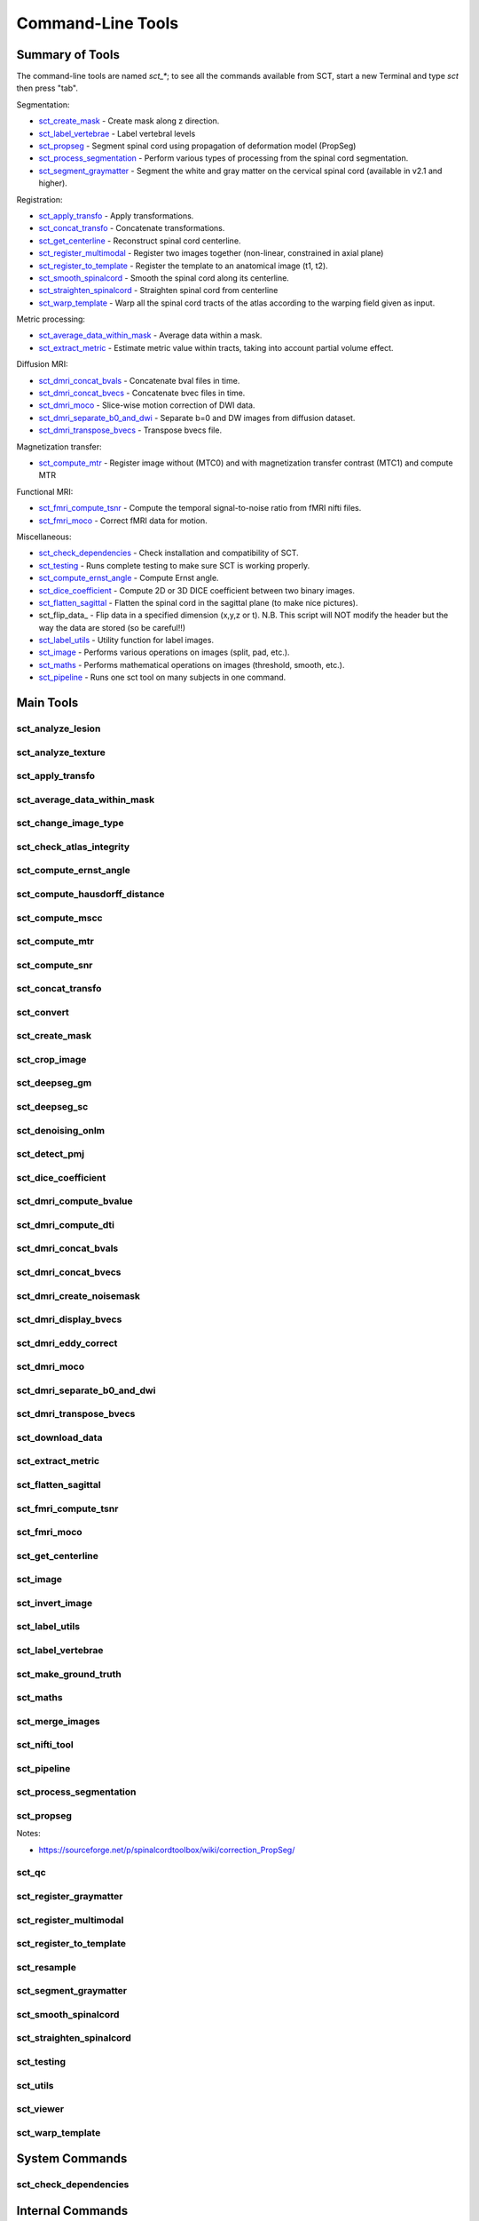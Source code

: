 
.. _command-line-tools:

Command-Line Tools
##################


Summary of Tools
****************

The command-line tools are named `sct_*`; to see all the commands
available from SCT, start a new Terminal and type `sct` then press
"tab".


Segmentation:

- sct_create_mask_ - Create mask along z direction.
- sct_label_vertebrae_ - Label vertebral levels
- sct_propseg_ - Segment spinal cord using propagation of deformation model (PropSeg)
- sct_process_segmentation_ - Perform various types of processing from the spinal cord segmentation.
- sct_segment_graymatter_ - Segment the white and gray matter on the cervical spinal cord (available in v2.1 and higher).

Registration:

- sct_apply_transfo_ - Apply transformations.
- sct_concat_transfo_ - Concatenate transformations.
- sct_get_centerline_ - Reconstruct spinal cord centerline.
- sct_register_multimodal_ - Register two images together (non-linear, constrained in axial plane)
- sct_register_to_template_ - Register the template to an anatomical image (t1, t2).
- sct_smooth_spinalcord_ - Smooth the spinal cord along its centerline.
- sct_straighten_spinalcord_ - Straighten spinal cord from centerline
- sct_warp_template_ - Warp all the spinal cord tracts of the atlas according to the warping field given as input.

Metric processing:

- sct_average_data_within_mask_ - Average data within a mask.
- sct_extract_metric_ - Estimate metric value within tracts, taking into account partial volume effect.

Diffusion MRI:

- sct_dmri_concat_bvals_ - Concatenate bval files in time.
- sct_dmri_concat_bvecs_ - Concatenate bvec files in time.
- sct_dmri_moco_ - Slice-wise motion correction of DWI data.
- sct_dmri_separate_b0_and_dwi_ - Separate b=0 and DW images from diffusion dataset.
- sct_dmri_transpose_bvecs_ - Transpose bvecs file.

Magnetization transfer:

- sct_compute_mtr_ - Register image without (MTC0) and with magnetization transfer contrast (MTC1) and compute MTR

Functional MRI:

- sct_fmri_compute_tsnr_ - Compute the temporal signal-to-noise ratio from fMRI nifti files.
- sct_fmri_moco_ - Correct fMRI data for motion.

Miscellaneous:

- sct_check_dependencies_ - Check installation and compatibility of SCT.
- sct_testing_ - Runs complete testing to make sure SCT is working properly.
- sct_compute_ernst_angle_ - Compute Ernst angle.
- sct_dice_coefficient_ - Compute 2D or 3D DICE coefficient between two binary images.
- sct_flatten_sagittal_ - Flatten the spinal cord in the sagittal plane (to make nice pictures).
- sct_flip_data_ - Flip data in a specified dimension (x,y,z or t). N.B. This script will NOT modify the header but the way the data are stored (so be careful!!)
- sct_label_utils_ - Utility function for label images.
- sct_image_ - Performs various operations on images (split, pad, etc.).
- sct_maths_ - Performs mathematical operations on images (threshold, smooth, etc.).
- sct_pipeline_ - Runs one sct tool on many subjects in one command.




Main Tools
**********


sct_analyze_lesion
=====================

.. program-output:: ../../../bin/sct_analyze_lesion -h


sct_analyze_texture
======================

.. program-output:: ../../../bin/sct_analyze_texture -h


sct_apply_transfo
====================

.. program-output:: ../../../bin/sct_apply_transfo -h


sct_average_data_within_mask
===============================

.. program-output:: ../../../bin/sct_average_data_within_mask -h


sct_change_image_type
========================

.. program-output:: ../../../bin/sct_change_image_type -h


sct_check_atlas_integrity
============================

.. program-output:: ../../../bin/sct_check_atlas_integrity -h



sct_compute_ernst_angle
==========================

.. program-output:: ../../../bin/sct_compute_ernst_angle -h


sct_compute_hausdorff_distance
=================================

.. program-output:: ../../../bin/sct_compute_hausdorff_distance -h


sct_compute_mscc
===================

.. program-output:: ../../../bin/sct_compute_mscc -h


sct_compute_mtr
==================

.. program-output:: ../../../bin/sct_compute_mtr -h


sct_compute_snr
==================

.. program-output:: ../../../bin/sct_compute_snr -h


sct_concat_transfo
=====================

.. program-output:: ../../../bin/sct_concat_transfo -h


sct_convert
==============

.. program-output:: ../../../bin/sct_convert -h


sct_create_mask
==================

.. program-output:: ../../../bin/sct_create_mask -h


sct_crop_image
=================

.. program-output:: ../../../bin/sct_crop_image -h


.. _sct_deepseg_gm:

sct_deepseg_gm
=================

.. program-output:: ../../../bin/sct_deepseg_gm -h


.. _sct_deepseg_sc:

sct_deepseg_sc
=================

.. program-output:: ../../../bin/sct_deepseg_sc -h


sct_denoising_onlm
=====================

.. program-output:: ../../../bin/sct_denoising_onlm -h


sct_detect_pmj
=================

.. program-output:: ../../../bin/sct_detect_pmj -h


sct_dice_coefficient
=======================

.. program-output:: ../../../bin/sct_dice_coefficient -h


sct_dmri_compute_bvalue
==========================

.. program-output:: ../../../bin/sct_dmri_compute_bvalue -h


sct_dmri_compute_dti
=======================

.. program-output:: ../../../bin/sct_dmri_compute_dti -h


sct_dmri_concat_bvals
========================

.. program-output:: ../../../bin/sct_dmri_concat_bvals -h


sct_dmri_concat_bvecs
========================

.. program-output:: ../../../bin/sct_dmri_concat_bvecs -h


sct_dmri_create_noisemask
============================

.. program-output:: ../../../bin/sct_dmri_create_noisemask -h


sct_dmri_display_bvecs
=========================

.. program-output:: ../../../bin/sct_dmri_display_bvecs -h


sct_dmri_eddy_correct
========================

.. program-output:: ../../../bin/sct_dmri_eddy_correct -h


sct_dmri_moco
================

.. program-output:: ../../../bin/sct_dmri_moco -h


sct_dmri_separate_b0_and_dwi
===============================

.. program-output:: ../../../bin/sct_dmri_separate_b0_and_dwi -h


sct_dmri_transpose_bvecs
===========================

.. program-output:: ../../../bin/sct_dmri_transpose_bvecs -h


sct_download_data
====================

.. program-output:: ../../../bin/sct_download_data -h


sct_extract_metric
=====================

.. program-output:: ../../../bin/sct_extract_metric -h


sct_flatten_sagittal
=======================

.. program-output:: ../../../bin/sct_flatten_sagittal -h


sct_fmri_compute_tsnr
========================

.. program-output:: ../../../bin/sct_fmri_compute_tsnr -h


sct_fmri_moco
================

.. program-output:: ../../../bin/sct_fmri_moco -h


sct_get_centerline
=====================

.. program-output:: ../../../bin/sct_get_centerline -h


sct_image
============

.. program-output:: ../../../bin/sct_image -h


sct_invert_image
===================

.. program-output:: ../../../bin/sct_invert_image -h


sct_label_utils
==================

.. program-output:: ../../../bin/sct_label_utils -h


sct_label_vertebrae
======================

.. program-output:: ../../../bin/sct_label_vertebrae -h


sct_make_ground_truth
========================

.. program-output:: ../../../bin/sct_make_ground_truth -h


sct_maths
============

.. program-output:: ../../../bin/sct_maths -h


sct_merge_images
===================

.. program-output:: ../../../bin/sct_merge_images -h


sct_nifti_tool
=================

.. program-output:: ../../../bin/sct_nifti_tool -h


sct_pipeline
===============

.. program-output:: ../../../bin/sct_pipeline -h


sct_process_segmentation
===========================

.. program-output:: ../../../bin/sct_process_segmentation -h


.. _sct_propseg:

sct_propseg
==============

.. program-output:: ../../../bin/sct_propseg -h

Notes:

- https://sourceforge.net/p/spinalcordtoolbox/wiki/correction_PropSeg/

  .. TODO


sct_qc
=========

.. program-output:: ../../../bin/sct_qc -h


sct_register_graymatter
==========================

.. program-output:: ../../../bin/sct_register_graymatter -h


sct_register_multimodal
==========================

.. program-output:: ../../../bin/sct_register_multimodal -h


sct_register_to_template
===========================

.. program-output:: ../../../bin/sct_register_to_template -h


sct_resample
===============

.. program-output:: ../../../bin/sct_resample -h


sct_segment_graymatter
=========================

.. program-output:: ../../../bin/sct_segment_graymatter -h


sct_smooth_spinalcord
========================

.. program-output:: ../../../bin/sct_smooth_spinalcord -h


sct_straighten_spinalcord
============================

.. program-output:: ../../../bin/sct_straighten_spinalcord -h


sct_testing
==============

.. program-output:: ../../../bin/sct_testing -h


sct_utils
============

.. program-output:: ../../../bin/sct_utils -h


sct_viewer
=============

.. program-output:: ../../../bin/sct_viewer -h


sct_warp_template
====================

.. program-output:: ../../../bin/sct_warp_template -h


System Commands
***************


sct_check_dependencies
======================

.. program-output:: ../../../bin/sct_check_dependencies -h




Internal Commands
*****************



isct_check_detection
=======================

.. program-output:: ../../../bin/isct_check_detection -h


isct_convert_binary_to_trilinear
===================================

.. program-output:: ../../../bin/isct_convert_binary_to_trilinear -h


isct_get_fractional_volume
=============================

.. program-output:: ../../../bin/isct_get_fractional_volume -h


isct_minc2volume-viewer
==========================

.. program-output:: ../../../bin/isct_minc2volume-viewer -h


isct_test_ants
=================

.. program-output:: ../../../bin/isct_test_ants -h


isct_warpmovie_generator
===========================

.. program-output:: ../../../bin/isct_warpmovie_generator -h


msct_base_classes
====================

.. program-output:: ../../../bin/msct_base_classes -h


msct_gmseg_utils
===================

.. program-output:: ../../../bin/msct_gmseg_utils -h


msct_image
=============

.. program-output:: ../../../bin/msct_image -h


msct_moco
============

.. program-output:: ../../../bin/msct_moco -h


msct_multiatlas_seg
======================

.. program-output:: ../../../bin/msct_multiatlas_seg -h


msct_nurbs
=============

.. program-output:: ../../../bin/msct_nurbs -h


msct_parser
==============

.. program-output:: ../../../bin/msct_parser -h


msct_pca
===========

.. program-output:: ../../../bin/msct_pca -h


msct_register
================

.. program-output:: ../../../bin/msct_register -h


msct_register_landmarks
==========================

.. program-output:: ../../../bin/msct_register_landmarks -h


msct_shape
=============

.. program-output:: ../../../bin/msct_shape -h


msct_smooth
==============

.. program-output:: ../../../bin/msct_smooth -h


msct_types
=============

.. program-output:: ../../../bin/msct_types -h



